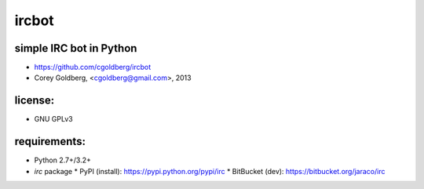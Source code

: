 ircbot
======

simple IRC bot in Python
------------------------
* https://github.com/cgoldberg/ircbot
* Corey Goldberg, <cgoldberg@gmail.com>, 2013

license:
--------
* GNU GPLv3

requirements:
-------------
* Python 2.7+/3.2+
* `irc` package
  * PyPI (install): https://pypi.python.org/pypi/irc
  * BitBucket (dev): https://bitbucket.org/jaraco/irc
